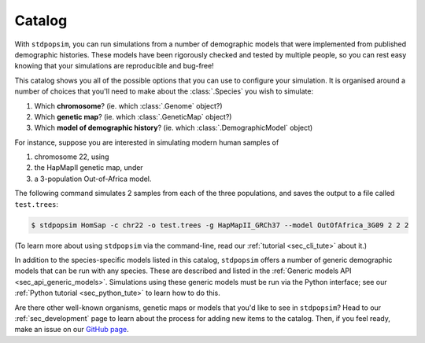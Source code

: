 .. _sec_catalog:

=======
Catalog
=======

With ``stdpopsim``, you can run simulations from a number of demographic models
that were implemented from published demographic histories. These models have been
rigorously checked and tested by multiple people, so you can rest easy knowing that
your simulations are reproducible and bug-free!

This catalog shows you all of the possible options that you can use to configure
your simulation.
It is organised around a number of choices that you'll need to make about the
:class:`.Species` you wish to simulate:

1. Which **chromosome**? (ie. which :class:`.Genome` object?)
2. Which **genetic map**? (ie. which :class:`.GeneticMap` object?)
3. Which **model of demographic history**? (ie. which :class:`.DemographicModel` object)

For instance, suppose you are interested in simulating modern human samples of

1. chromosome 22, using
2. the HapMapII genetic map, under
3. a 3-population Out-of-Africa model.

The following command simulates 2 samples from each of the three populations,
and saves the output to a file called ``test.trees``:

.. code-block:: console

    $ stdpopsim HomSap -c chr22 -o test.trees -g HapMapII_GRCh37 --model OutOfAfrica_3G09 2 2 2

(To learn more about using ``stdpopsim`` via the command-line, read our 
:ref:`tutorial <sec_cli_tute>` about it.)

In addition to the species-specific models listed in this catalog, ``stdpopsim`` offers
a number of generic demographic models that can be run with any species.
These are described and listed in the :ref:`Generic models API <sec_api_generic_models>`.
Simulations using these generic models must be run via the Python interface; see our
:ref:`Python tutorial <sec_python_tute>` to learn how to do this.

Are there other well-known organisms, genetic maps or models that
you'd like to see in ``stdpopsim``? Head to our :ref:`sec_development`
page to learn about the process for adding new items to the catalog.
Then, if you feel ready, make an issue on our
`GitHub page <https://github.com/popgensims/stdpopsim/issues>`_.


.. speciescatalog:: HomSap

.. speciescatalog:: PonPyg

.. speciescatalog:: DroMel

.. speciescatalog:: AraTha

.. speciescatalog:: EscCol

